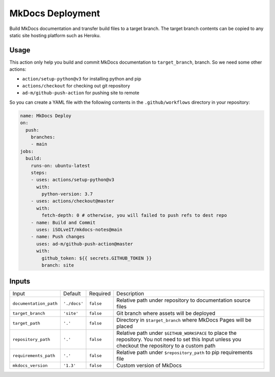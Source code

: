 =================
MkDocs Deployment
=================

Build MkDocs documentation and transfer build files to a target branch.
The target branch contents can be copied to any static site hosting platform such as Heroku.

Usage
=====

This action only help you build and commit MkDocs documentation to ``target_branch``,
branch. So we need some other actions:

- ``action/setup-python@v3`` for installing python and pip
- ``actions/checkout`` for checking out git repository
- ``ad-m/github-push-action`` for pushing site to remote

So you can create a YAML file with the following contents 
in the ``.github/workflows`` directory in your repository:

.. code-block:: yaml

   name: MkDocs Deploy
   on:
     push:
       branches:
       - main
   jobs:
     build:
       runs-on: ubuntu-latest
       steps:
       - uses: actions/setup-python@v3
         with:
           python-version: 3.7
       - uses: actions/checkout@master
         with:
           fetch-depth: 0 # otherwise, you will failed to push refs to dest repo
       - name: Build and Commit
         uses: iSOLveIT/mkdocs-notes@main
       - name: Push changes
         uses: ad-m/github-push-action@master
         with:
           github_token: ${{ secrets.GITHUB_TOKEN }}
           branch: site

Inputs
======

======================= ============== ============ =============================
Input                   Default        Required     Description
----------------------- -------------- ------------ -----------------------------
``documentation_path``  ``'./docs'``   ``false``    Relative path under
                                                    repository to documentation
                                                    source files
``target_branch``       ``'site'``     ``false``    Git branch where assets will
                                                    be deployed
``target_path``          ``'.'``       ``false``    Directory in ``$target_branch``
                                                    where MkDocs Pages will be
                                                    placed
``repository_path``     ``'.'``        ``false``    Relative path under
                                                    ``$GITHUB_WORKSPACE`` to
                                                    place the repository.
                                                    You not need to set this
                                                    Input unless you checkout
                                                    the repository to a custom
                                                    path
``requirements_path``   ``'.'``        ``false``    Relative path under
                                                    ``$repository_path`` to pip
                                                    requirements file
``mkdocs_version``      ``'1.3'``      ``false``    Custom version of MkDocs
======================= ============== ============ =============================
